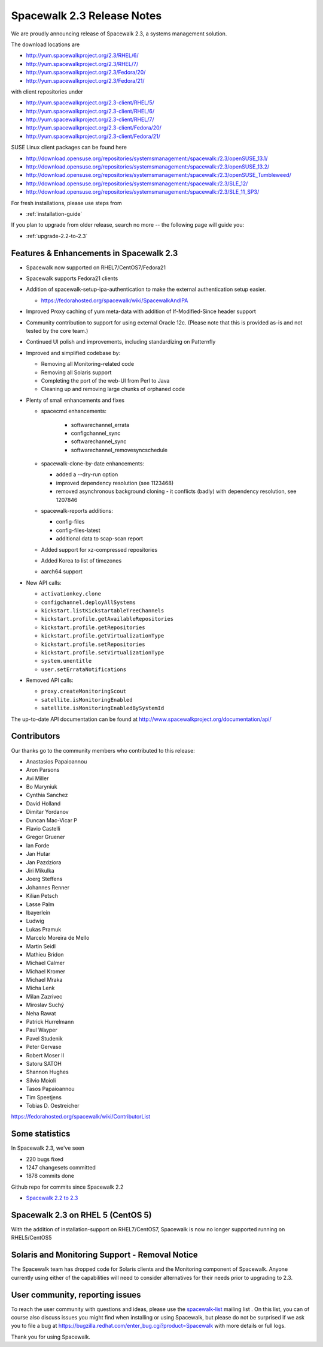 Spacewalk 2.3 Release Notes
===========================

We are proudly announcing release of Spacewalk 2.3, a systems management solution.

The download locations are

* http://yum.spacewalkproject.org/2.3/RHEL/6/
* http://yum.spacewalkproject.org/2.3/RHEL/7/
* http://yum.spacewalkproject.org/2.3/Fedora/20/
* http://yum.spacewalkproject.org/2.3/Fedora/21/

with client repositories under

* http://yum.spacewalkproject.org/2.3-client/RHEL/5/
* http://yum.spacewalkproject.org/2.3-client/RHEL/6/
* http://yum.spacewalkproject.org/2.3-client/RHEL/7/
* http://yum.spacewalkproject.org/2.3-client/Fedora/20/
* http://yum.spacewalkproject.org/2.3-client/Fedora/21/

SUSE Linux client packages can be found here

* http://download.opensuse.org/repositories/systemsmanagement:/spacewalk:/2.3/openSUSE_13.1/
* http://download.opensuse.org/repositories/systemsmanagement:/spacewalk:/2.3/openSUSE_13.2/
* http://download.opensuse.org/repositories/systemsmanagement:/spacewalk:/2.3/openSUSE_Tumbleweed/
* http://download.opensuse.org/repositories/systemsmanagement:/spacewalk:/2.3/SLE_12/
* http://download.opensuse.org/repositories/systemsmanagement:/spacewalk:/2.3/SLE_11_SP3/

For fresh installations, please use steps from

* :ref:`installation-guide`

If you plan to upgrade from older release, search no more -- the following page will guide you:

* :ref:`upgrade-2.2-to-2.3`

Features & Enhancements in Spacewalk 2.3
----------------------------------------

* Spacewalk now supported on RHEL7/CentOS7/Fedora21
* Spacewalk supports Fedora21 clients
* Addition of spacewalk-setup-ipa-authentication to make the external authentication setup easier.

  * https://fedorahosted.org/spacewalk/wiki/SpacewalkAndIPA

* Improved Proxy caching of yum meta-data with addition of If-Modified-Since header support
* Community contribution to support for using external Oracle 12c. (Please note that this is provided as-is and not tested by the core team.)
* Continued UI polish and improvements, including standardizing on Patternfly
* Improved and simplified codebase by:

  * Removing all Monitoring-related code
  * Removing all Solaris support
  * Completing the port of the web-UI from Perl to Java
  * Cleaning up and removing large chunks of orphaned code

* Plenty of small enhancements and fixes

  * spacecmd enhancements:

     * softwarechannel_errata
     * configchannel_sync
     * softwarechannel_sync
     * softwarechannel_removesyncschedule

  * spacewalk-clone-by-date enhancements:

    * added a --dry-run option
    * improved dependency resolution (see 1123468)
    * removed asynchronous background cloning - it conflicts (badly) with dependency resolution, see 1207846

  * spacewalk-reports additions:

    * config-files
    * config-files-latest
    * additional data to scap-scan report

  * Added support for xz-compressed repositories
  * Added Korea to list of timezones
  * aarch64 support

* New API calls:

  * ``activationkey.clone``
  * ``configchannel.deployAllSystems``
  * ``kickstart.listKickstartableTreeChannels``
  * ``kickstart.profile.getAvailableRepositories``
  * ``kickstart.profile.getRepositories``
  * ``kickstart.profile.getVirtualizationType``
  * ``kickstart.profile.setRepositories``
  * ``kickstart.profile.setVirtualizationType``
  * ``system.unentitle``
  * ``user.setErrataNotifications``

* Removed API calls:

  * ``proxy.createMonitoringScout``
  * ``satellite.isMonitoringEnabled``
  * ``satellite.isMonitoringEnabledBySystemId``

The up-to-date API documentation can be found at http://www.spacewalkproject.org/documentation/api/

Contributors
------------

Our thanks go to the community members who contributed to this release:

* Anastasios Papaioannou
* Aron Parsons
* Avi Miller
* Bo Maryniuk
* Cynthia Sanchez
* David Holland
* Dimitar Yordanov
* Duncan Mac-Vicar P
* Flavio Castelli
* Gregor Gruener
* Ian Forde
* Jan Hutar
* Jan Pazdziora
* Jiri Mikulka
* Joerg Steffens
* Johannes Renner
* Kilian Petsch
* Lasse Palm
* lbayerlein
* Ludwig
* Lukas Pramuk
* Marcelo Moreira de Mello
* Martin Seidl
* Mathieu Bridon
* Michael Calmer
* Michael Kromer
* Michael Mraka
* Micha Lenk
* Milan Zazrivec
* Miroslav Suchý
* Neha Rawat
* Patrick Hurrelmann
* Paul Wayper
* Pavel Studenik
* Peter Gervase
* Robert Moser II
* Satoru SATOH
* Shannon Hughes
* Silvio Moioli
* Tasos Papaioannou
* Tim Speetjens
* Tobias D. Oestreicher

https://fedorahosted.org/spacewalk/wiki/ContributorList

Some statistics
---------------

In Spacewalk 2.3, we've seen

* 220 bugs fixed
* 1247 changesets committed
* 1878 commits done

Github repo for commits since Spacewalk 2.2

* `Spacewalk 2.2 to 2.3 <https://github.com/spacewalkproject/spacewalk/graphs/contributors?from=2014-07-17&to=2015-03-27&type=c>`_

Spacewalk 2.3 on RHEL 5 (CentOS 5)
----------------------------------

With the addition of installation-support on RHEL7/CentOS7, Spacewalk is now no longer supported running on RHEL5/CentOS5

Solaris and Monitoring Support - Removal Notice
-----------------------------------------------

The Spacewalk team has dropped code for Solaris clients and the Monitoring component of Spacewalk. Anyone currently using either of the capabilities will need to consider alternatives for their needs prior to upgrading to 2.3.

User community, reporting issues
--------------------------------

To reach the user community with questions and ideas, please use the `spacewalk-list <https://www.redhat.com/mailman/listinfo/spacewalk-list>`_ mailing list . On this list, you can of course also discuss issues you might find when installing or using Spacewalk, but please do not be surprised if we ask you to file a bug at `<https://bugzilla.redhat.com/enter_bug.cgi?product=Spacewalk>`_ with more details or full logs.

Thank you for using Spacewalk.
